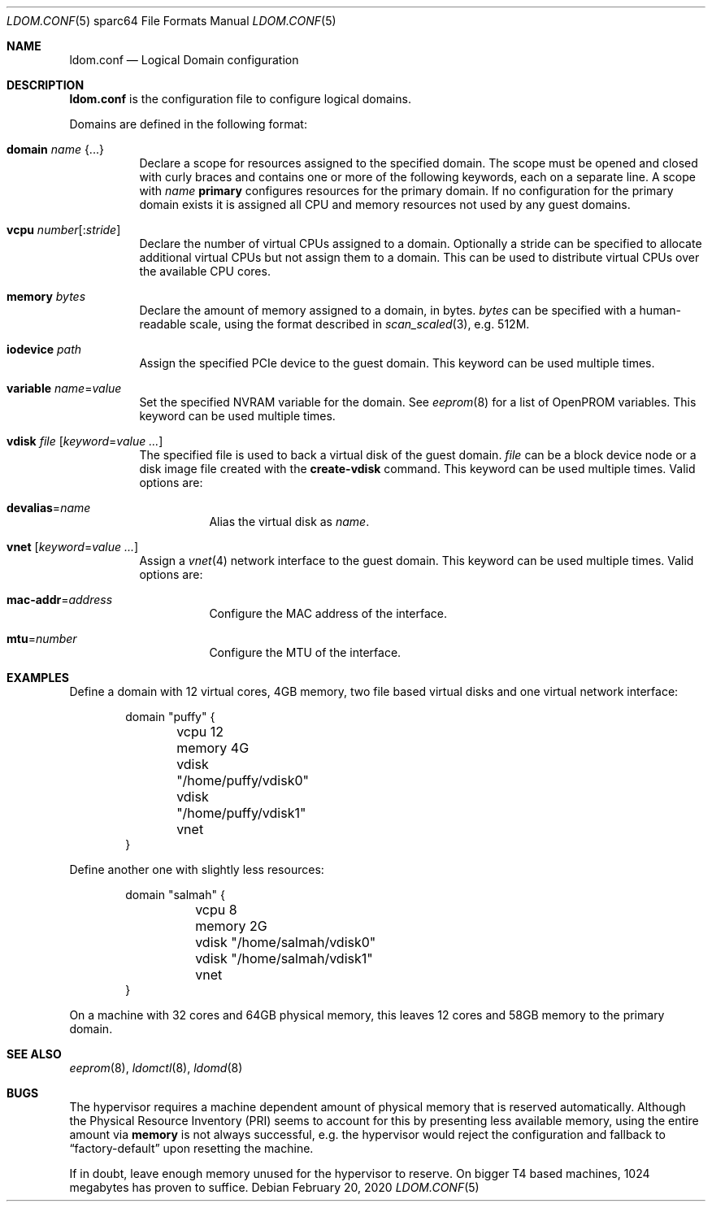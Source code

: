 .\" $OpenBSD: ldom.conf.5,v 1.11 2020/02/20 20:18:00 kn Exp $
.\"
.\" Copyright (c) 2012 Mark Kettenis <kettenis@openbsd.org>
.\"
.\" Permission to use, copy, modify, and distribute this software for any
.\" purpose with or without fee is hereby granted, provided that the above
.\" copyright notice and this permission notice appear in all copies.
.\"
.\" THE SOFTWARE IS PROVIDED "AS IS" AND THE AUTHOR DISCLAIMS ALL WARRANTIES
.\" WITH REGARD TO THIS SOFTWARE INCLUDING ALL IMPLIED WARRANTIES OF
.\" MERCHANTABILITY AND FITNESS. IN NO EVENT SHALL THE AUTHOR BE LIABLE FOR
.\" ANY SPECIAL, DIRECT, INDIRECT, OR CONSEQUENTIAL DAMAGES OR ANY DAMAGES
.\" WHATSOEVER RESULTING FROM LOSS OF USE, DATA OR PROFITS, WHETHER IN AN
.\" ACTION OF CONTRACT, NEGLIGENCE OR OTHER TORTIOUS ACTION, ARISING OUT OF
.\" OR IN CONNECTION WITH THE USE OR PERFORMANCE OF THIS SOFTWARE.
.\"
.Dd $Mdocdate: February 20 2020 $
.Dt LDOM.CONF 5 sparc64
.Os
.Sh NAME
.Nm ldom.conf
.Nd Logical Domain configuration
.Sh DESCRIPTION
.Nm
is the configuration file to configure logical domains.
.Pp
Domains are defined in the following format:
.Bl -tag -width Ds
.It Ic domain Ar name Brq ...
Declare a scope for resources assigned to the specified domain.
The scope must be opened and closed with curly braces and contains
one or more of the following keywords, each on a separate line.
A scope with
.Ar name
.Cm primary
configures resources for the primary domain.
If no configuration for the primary domain exists it is assigned
all CPU and memory resources not used by any guest domains.
.It Ic vcpu Ar number Ns Op : Ns Ar stride
Declare the number of virtual CPUs assigned to a domain.
Optionally a stride can be specified to allocate additional virtual CPUs
but not assign them to a domain.
This can be used to distribute virtual CPUs over the available CPU cores.
.It Ic memory Ar bytes
Declare the amount of memory assigned to a domain, in bytes.
.Ar bytes
can be specified with a human-readable scale, using the format described in
.Xr scan_scaled 3 ,
e.g. 512M.
.It Ic iodevice Ar path
Assign the specified PCIe device to the guest domain.
This keyword can be used multiple times.
.It Ic variable Ar name Ns = Ns Ar value
Set the specified NVRAM variable for the domain.
See
.Xr eeprom 8
for a list of OpenPROM variables.
This keyword can be used multiple times.
.It Ic vdisk Ar file Op Ar keyword Ns = Ns Ar value ...
The specified file is used to back a virtual disk of the guest
domain.
.Ar file
can be a block device node or a disk image file created with the
.Cm create-vdisk
command.
This keyword can be used multiple times.
Valid options are:
.Bl -tag -width Ds
.It Ic devalias Ns = Ns Ar name
Alias the virtual disk as
.Ar name .
.El
.It Ic vnet Op Ar keyword Ns = Ns Ar value ...
Assign a
.Xr vnet 4
network interface to the guest domain.
This keyword can be used multiple times.
Valid options are:
.Bl -tag -width Ds
.It Ic mac-addr Ns = Ns Ar address
Configure the MAC address of the interface.
.It Ic mtu Ns = Ns Ar number
Configure the MTU of the interface.
.El
.El
.Sh EXAMPLES
Define a domain with 12 virtual cores, 4GB memory, two file based virtual disks
and one virtual network interface:
.Bd -literal -offset indent
domain "puffy" {
	vcpu 12
	memory 4G
	vdisk "/home/puffy/vdisk0"
	vdisk "/home/puffy/vdisk1"
	vnet
}
.Ed
.Pp
Define another one with slightly less resources:
.Bd -literal -offset indent
domain "salmah" {
	vcpu 8
	memory 2G
	vdisk "/home/salmah/vdisk0"
	vdisk "/home/salmah/vdisk1"
	vnet
}
.Ed
.Pp
On a machine with 32 cores and 64GB physical memory, this leaves 12 cores and
58GB memory to the primary domain.
.Sh SEE ALSO
.Xr eeprom 8 ,
.Xr ldomctl 8 ,
.Xr ldomd 8
.Sh BUGS
The hypervisor requires a machine dependent amount of physical memory that is
reserved automatically.
Although the Physical Resource Inventory
.Pq PRI
seems to account for this by presenting less available memory, using the entire
amount via
.Ic memory
is not always successful, e.g. the hypervisor would reject the configuration and
fallback to
.Dq factory-default
upon resetting the machine.
.Pp
If in doubt, leave enough memory unused for the hypervisor to reserve.
On bigger T4 based machines, 1024 megabytes has proven to suffice.
